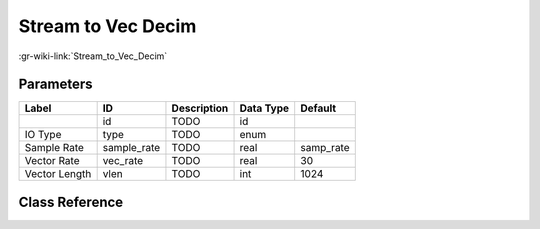 -------------------
Stream to Vec Decim
-------------------

:gr-wiki-link:`Stream_to_Vec_Decim`

Parameters
**********

+-------------------------+-------------------------+-------------------------+-------------------------+-------------------------+
|Label                    |ID                       |Description              |Data Type                |Default                  |
+=========================+=========================+=========================+=========================+=========================+
|                         |id                       |TODO                     |id                       |                         |
+-------------------------+-------------------------+-------------------------+-------------------------+-------------------------+
|IO Type                  |type                     |TODO                     |enum                     |                         |
+-------------------------+-------------------------+-------------------------+-------------------------+-------------------------+
|Sample Rate              |sample_rate              |TODO                     |real                     |samp_rate                |
+-------------------------+-------------------------+-------------------------+-------------------------+-------------------------+
|Vector Rate              |vec_rate                 |TODO                     |real                     |30                       |
+-------------------------+-------------------------+-------------------------+-------------------------+-------------------------+
|Vector Length            |vlen                     |TODO                     |int                      |1024                     |
+-------------------------+-------------------------+-------------------------+-------------------------+-------------------------+

Class Reference
*******************

.. tabs::

   .. group-tab:: Python
      TODO

   .. group-tab:: C++

      .. doxygengroup:: block_blocks_stream_to_vector_decimator
         :content-only:
         :undoc-members:
         :private-members:
         :members:

